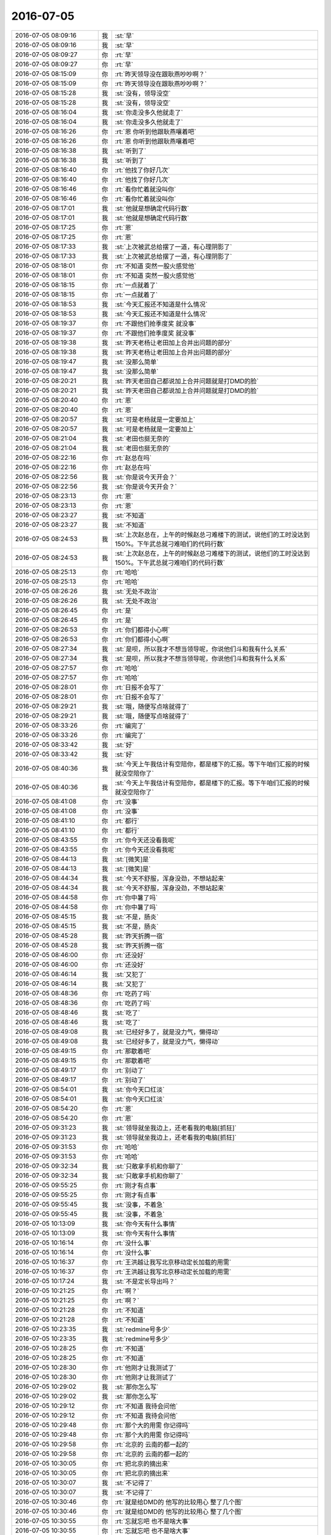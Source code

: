 2016-07-05
-------------

.. list-table::
   :widths: 25, 1, 60

   * - 2016-07-05 08:09:16
     - 我
     - :st:`早`
   * - 2016-07-05 08:09:16
     - 我
     - :st:`早`
   * - 2016-07-05 08:09:27
     - 你
     - :rt:`早`
   * - 2016-07-05 08:09:27
     - 你
     - :rt:`早`
   * - 2016-07-05 08:15:09
     - 你
     - :rt:`昨天领导没在跟耿燕吵吵啊？`
   * - 2016-07-05 08:15:09
     - 你
     - :rt:`昨天领导没在跟耿燕吵吵啊？`
   * - 2016-07-05 08:15:28
     - 我
     - :st:`没有，领导没空`
   * - 2016-07-05 08:15:28
     - 我
     - :st:`没有，领导没空`
   * - 2016-07-05 08:16:04
     - 我
     - :st:`你走没多久他就走了`
   * - 2016-07-05 08:16:04
     - 我
     - :st:`你走没多久他就走了`
   * - 2016-07-05 08:16:26
     - 你
     - :rt:`恩 你听到他跟耿燕嚷着吧`
   * - 2016-07-05 08:16:26
     - 你
     - :rt:`恩 你听到他跟耿燕嚷着吧`
   * - 2016-07-05 08:16:38
     - 我
     - :st:`听到了`
   * - 2016-07-05 08:16:38
     - 我
     - :st:`听到了`
   * - 2016-07-05 08:16:40
     - 你
     - :rt:`他找了你好几次`
   * - 2016-07-05 08:16:40
     - 你
     - :rt:`他找了你好几次`
   * - 2016-07-05 08:16:46
     - 你
     - :rt:`看你忙着就没叫你`
   * - 2016-07-05 08:16:46
     - 你
     - :rt:`看你忙着就没叫你`
   * - 2016-07-05 08:17:01
     - 我
     - :st:`他就是想确定代码行数`
   * - 2016-07-05 08:17:01
     - 我
     - :st:`他就是想确定代码行数`
   * - 2016-07-05 08:17:25
     - 你
     - :rt:`恩`
   * - 2016-07-05 08:17:25
     - 你
     - :rt:`恩`
   * - 2016-07-05 08:17:33
     - 我
     - :st:`上次被武总给摆了一道，有心理阴影了`
   * - 2016-07-05 08:17:33
     - 我
     - :st:`上次被武总给摆了一道，有心理阴影了`
   * - 2016-07-05 08:18:01
     - 你
     - :rt:`不知道 突然一股火感觉他`
   * - 2016-07-05 08:18:01
     - 你
     - :rt:`不知道 突然一股火感觉他`
   * - 2016-07-05 08:18:15
     - 你
     - :rt:`一点就着了`
   * - 2016-07-05 08:18:15
     - 你
     - :rt:`一点就着了`
   * - 2016-07-05 08:18:53
     - 我
     - :st:`今天汇报还不知道是什么情况`
   * - 2016-07-05 08:18:53
     - 我
     - :st:`今天汇报还不知道是什么情况`
   * - 2016-07-05 08:19:37
     - 你
     - :rt:`不跟他们抢季度奖 就没事`
   * - 2016-07-05 08:19:37
     - 你
     - :rt:`不跟他们抢季度奖 就没事`
   * - 2016-07-05 08:19:38
     - 我
     - :st:`昨天老杨让老田加上合并出问题的部分`
   * - 2016-07-05 08:19:38
     - 我
     - :st:`昨天老杨让老田加上合并出问题的部分`
   * - 2016-07-05 08:19:47
     - 我
     - :st:`没那么简单`
   * - 2016-07-05 08:19:47
     - 我
     - :st:`没那么简单`
   * - 2016-07-05 08:20:21
     - 我
     - :st:`昨天老田自己都说加上合并问题就是打DMD的脸`
   * - 2016-07-05 08:20:21
     - 我
     - :st:`昨天老田自己都说加上合并问题就是打DMD的脸`
   * - 2016-07-05 08:20:40
     - 你
     - :rt:`恩`
   * - 2016-07-05 08:20:40
     - 你
     - :rt:`恩`
   * - 2016-07-05 08:20:57
     - 我
     - :st:`可是老杨就是一定要加上`
   * - 2016-07-05 08:20:57
     - 我
     - :st:`可是老杨就是一定要加上`
   * - 2016-07-05 08:21:04
     - 我
     - :st:`老田也挺无奈的`
   * - 2016-07-05 08:21:04
     - 我
     - :st:`老田也挺无奈的`
   * - 2016-07-05 08:22:16
     - 你
     - :rt:`赵总在吗`
   * - 2016-07-05 08:22:16
     - 你
     - :rt:`赵总在吗`
   * - 2016-07-05 08:22:56
     - 我
     - :st:`你是说今天开会？`
   * - 2016-07-05 08:22:56
     - 我
     - :st:`你是说今天开会？`
   * - 2016-07-05 08:23:13
     - 你
     - :rt:`恩`
   * - 2016-07-05 08:23:13
     - 你
     - :rt:`恩`
   * - 2016-07-05 08:23:27
     - 我
     - :st:`不知道`
   * - 2016-07-05 08:23:27
     - 我
     - :st:`不知道`
   * - 2016-07-05 08:24:53
     - 我
     - :st:`上次赵总在，上午的时候赵总刁难楼下的测试，说他们的工时没达到150%。下午武总就刁难咱们的代码行数`
   * - 2016-07-05 08:24:53
     - 我
     - :st:`上次赵总在，上午的时候赵总刁难楼下的测试，说他们的工时没达到150%。下午武总就刁难咱们的代码行数`
   * - 2016-07-05 08:25:13
     - 你
     - :rt:`哈哈`
   * - 2016-07-05 08:25:13
     - 你
     - :rt:`哈哈`
   * - 2016-07-05 08:26:26
     - 我
     - :st:`无处不政治`
   * - 2016-07-05 08:26:26
     - 我
     - :st:`无处不政治`
   * - 2016-07-05 08:26:45
     - 你
     - :rt:`是`
   * - 2016-07-05 08:26:45
     - 你
     - :rt:`是`
   * - 2016-07-05 08:26:53
     - 你
     - :rt:`你们都得小心啊`
   * - 2016-07-05 08:26:53
     - 你
     - :rt:`你们都得小心啊`
   * - 2016-07-05 08:27:34
     - 我
     - :st:`是呗，所以我才不想当领导呢，你说他们斗和我有什么关系`
   * - 2016-07-05 08:27:34
     - 我
     - :st:`是呗，所以我才不想当领导呢，你说他们斗和我有什么关系`
   * - 2016-07-05 08:27:57
     - 你
     - :rt:`哈哈`
   * - 2016-07-05 08:27:57
     - 你
     - :rt:`哈哈`
   * - 2016-07-05 08:28:01
     - 你
     - :rt:`日报不会写了`
   * - 2016-07-05 08:28:01
     - 你
     - :rt:`日报不会写了`
   * - 2016-07-05 08:29:21
     - 我
     - :st:`哦，随便写点啥就得了`
   * - 2016-07-05 08:29:21
     - 我
     - :st:`哦，随便写点啥就得了`
   * - 2016-07-05 08:33:26
     - 你
     - :rt:`编完了`
   * - 2016-07-05 08:33:26
     - 你
     - :rt:`编完了`
   * - 2016-07-05 08:33:42
     - 我
     - :st:`好`
   * - 2016-07-05 08:33:42
     - 我
     - :st:`好`
   * - 2016-07-05 08:40:36
     - 我
     - :st:`今天上午我估计有空陪你，都是楼下的汇报。等下午咱们汇报的时候就没空陪你了`
   * - 2016-07-05 08:40:36
     - 我
     - :st:`今天上午我估计有空陪你，都是楼下的汇报。等下午咱们汇报的时候就没空陪你了`
   * - 2016-07-05 08:41:08
     - 你
     - :rt:`没事`
   * - 2016-07-05 08:41:08
     - 你
     - :rt:`没事`
   * - 2016-07-05 08:41:10
     - 你
     - :rt:`都行`
   * - 2016-07-05 08:41:10
     - 你
     - :rt:`都行`
   * - 2016-07-05 08:43:55
     - 你
     - :rt:`你今天还没看我呢`
   * - 2016-07-05 08:43:55
     - 你
     - :rt:`你今天还没看我呢`
   * - 2016-07-05 08:44:13
     - 我
     - :st:`[微笑]是`
   * - 2016-07-05 08:44:13
     - 我
     - :st:`[微笑]是`
   * - 2016-07-05 08:44:34
     - 我
     - :st:`今天不舒服，浑身没劲，不想站起来`
   * - 2016-07-05 08:44:34
     - 我
     - :st:`今天不舒服，浑身没劲，不想站起来`
   * - 2016-07-05 08:44:58
     - 你
     - :rt:`你中暑了吗`
   * - 2016-07-05 08:44:58
     - 你
     - :rt:`你中暑了吗`
   * - 2016-07-05 08:45:15
     - 我
     - :st:`不是，肠炎`
   * - 2016-07-05 08:45:15
     - 我
     - :st:`不是，肠炎`
   * - 2016-07-05 08:45:28
     - 我
     - :st:`昨天折腾一宿`
   * - 2016-07-05 08:45:28
     - 我
     - :st:`昨天折腾一宿`
   * - 2016-07-05 08:46:00
     - 你
     - :rt:`还没好`
   * - 2016-07-05 08:46:00
     - 你
     - :rt:`还没好`
   * - 2016-07-05 08:46:14
     - 我
     - :st:`又犯了`
   * - 2016-07-05 08:46:14
     - 我
     - :st:`又犯了`
   * - 2016-07-05 08:48:36
     - 你
     - :rt:`吃药了吗`
   * - 2016-07-05 08:48:36
     - 你
     - :rt:`吃药了吗`
   * - 2016-07-05 08:48:46
     - 我
     - :st:`吃了`
   * - 2016-07-05 08:48:46
     - 我
     - :st:`吃了`
   * - 2016-07-05 08:49:08
     - 我
     - :st:`已经好多了，就是没力气，懒得动`
   * - 2016-07-05 08:49:08
     - 我
     - :st:`已经好多了，就是没力气，懒得动`
   * - 2016-07-05 08:49:15
     - 你
     - :rt:`那歇着吧`
   * - 2016-07-05 08:49:15
     - 你
     - :rt:`那歇着吧`
   * - 2016-07-05 08:49:17
     - 你
     - :rt:`别动了`
   * - 2016-07-05 08:49:17
     - 你
     - :rt:`别动了`
   * - 2016-07-05 08:54:01
     - 我
     - :st:`你今天口红淡`
   * - 2016-07-05 08:54:01
     - 我
     - :st:`你今天口红淡`
   * - 2016-07-05 08:54:20
     - 你
     - :rt:`恩`
   * - 2016-07-05 08:54:20
     - 你
     - :rt:`恩`
   * - 2016-07-05 09:31:23
     - 我
     - :st:`领导就坐我边上，还老看我的电脑[抓狂]`
   * - 2016-07-05 09:31:23
     - 我
     - :st:`领导就坐我边上，还老看我的电脑[抓狂]`
   * - 2016-07-05 09:31:53
     - 你
     - :rt:`哈哈`
   * - 2016-07-05 09:31:53
     - 你
     - :rt:`哈哈`
   * - 2016-07-05 09:32:34
     - 我
     - :st:`只敢拿手机和你聊了`
   * - 2016-07-05 09:32:34
     - 我
     - :st:`只敢拿手机和你聊了`
   * - 2016-07-05 09:55:25
     - 你
     - :rt:`刚才有点事`
   * - 2016-07-05 09:55:25
     - 你
     - :rt:`刚才有点事`
   * - 2016-07-05 09:55:45
     - 我
     - :st:`没事，不着急`
   * - 2016-07-05 09:55:45
     - 我
     - :st:`没事，不着急`
   * - 2016-07-05 10:13:09
     - 我
     - :st:`你今天有什么事情`
   * - 2016-07-05 10:13:09
     - 我
     - :st:`你今天有什么事情`
   * - 2016-07-05 10:16:14
     - 你
     - :rt:`没什么事`
   * - 2016-07-05 10:16:14
     - 你
     - :rt:`没什么事`
   * - 2016-07-05 10:16:37
     - 你
     - :rt:`王洪越让我写北京移动定长加载的用需`
   * - 2016-07-05 10:16:37
     - 你
     - :rt:`王洪越让我写北京移动定长加载的用需`
   * - 2016-07-05 10:17:24
     - 我
     - :st:`不是定长导出吗？`
   * - 2016-07-05 10:21:25
     - 你
     - :rt:`啊？`
   * - 2016-07-05 10:21:25
     - 你
     - :rt:`啊？`
   * - 2016-07-05 10:21:28
     - 你
     - :rt:`不知道`
   * - 2016-07-05 10:21:28
     - 你
     - :rt:`不知道`
   * - 2016-07-05 10:23:35
     - 我
     - :st:`redmine号多少`
   * - 2016-07-05 10:23:35
     - 我
     - :st:`redmine号多少`
   * - 2016-07-05 10:28:25
     - 你
     - :rt:`不知道`
   * - 2016-07-05 10:28:25
     - 你
     - :rt:`不知道`
   * - 2016-07-05 10:28:30
     - 你
     - :rt:`他刚才让我测试了`
   * - 2016-07-05 10:28:30
     - 你
     - :rt:`他刚才让我测试了`
   * - 2016-07-05 10:29:02
     - 我
     - :st:`那你怎么写`
   * - 2016-07-05 10:29:02
     - 我
     - :st:`那你怎么写`
   * - 2016-07-05 10:29:12
     - 你
     - :rt:`不知道  我待会问他`
   * - 2016-07-05 10:29:12
     - 你
     - :rt:`不知道  我待会问他`
   * - 2016-07-05 10:29:48
     - 你
     - :rt:`那个大的用需 你记得吗`
   * - 2016-07-05 10:29:48
     - 你
     - :rt:`那个大的用需 你记得吗`
   * - 2016-07-05 10:29:58
     - 你
     - :rt:`北京的 云南的都一起的`
   * - 2016-07-05 10:29:58
     - 你
     - :rt:`北京的 云南的都一起的`
   * - 2016-07-05 10:30:05
     - 你
     - :rt:`把北京的摘出来`
   * - 2016-07-05 10:30:05
     - 你
     - :rt:`把北京的摘出来`
   * - 2016-07-05 10:30:07
     - 我
     - :st:`不记得了`
   * - 2016-07-05 10:30:07
     - 我
     - :st:`不记得了`
   * - 2016-07-05 10:30:46
     - 你
     - :rt:`就是给DMD的 他写的比较用心 整了几个图`
   * - 2016-07-05 10:30:46
     - 你
     - :rt:`就是给DMD的 他写的比较用心 整了几个图`
   * - 2016-07-05 10:30:55
     - 你
     - :rt:`忘就忘吧 也不是啥大事`
   * - 2016-07-05 10:30:55
     - 你
     - :rt:`忘就忘吧 也不是啥大事`
   * - 2016-07-05 10:31:31
     - 我
     - :st:`当初让DMD做的那个？`
   * - 2016-07-05 10:31:31
     - 我
     - :st:`当初让DMD做的那个？`
   * - 2016-07-05 10:31:52
     - 你
     - :rt:`是`
   * - 2016-07-05 10:31:52
     - 你
     - :rt:`是`
   * - 2016-07-05 10:32:07
     - 你
     - .. image:: /images/111629.jpg
          :width: 100px
   * - 2016-07-05 10:32:14
     - 你
     - :rt:`这是其中的一个图`
   * - 2016-07-05 10:32:14
     - 你
     - :rt:`这是其中的一个图`
   * - 2016-07-05 10:32:29
     - 你
     - :rt:`亲 咱们那个606 5G都是谁在用？`
   * - 2016-07-05 10:32:29
     - 你
     - :rt:`亲 咱们那个606 5G都是谁在用？`
   * - 2016-07-05 10:32:38
     - 我
     - :st:`没有几个人`
   * - 2016-07-05 10:32:38
     - 我
     - :st:`没有几个人`
   * - 2016-07-05 10:32:43
     - 我
     - :st:`怎么了`
   * - 2016-07-05 10:32:43
     - 我
     - :st:`怎么了`
   * - 2016-07-05 10:33:18
     - 你
     - :rt:`没事`
   * - 2016-07-05 10:33:18
     - 你
     - :rt:`没事`
   * - 2016-07-05 10:33:35
     - 你
     - :rt:`那天王志说他电脑上不去网 问我上不上得去`
   * - 2016-07-05 10:33:35
     - 你
     - :rt:`那天王志说他电脑上不去网 问我上不上得去`
   * - 2016-07-05 10:33:38
     - 你
     - :rt:`我说能`
   * - 2016-07-05 10:33:38
     - 你
     - :rt:`我说能`
   * - 2016-07-05 10:33:51
     - 我
     - :st:`哦`
   * - 2016-07-05 10:33:51
     - 我
     - :st:`哦`
   * - 2016-07-05 10:34:00
     - 你
     - :rt:`我还说是苹果本的事  后来想想可能是跟他用的网不同`
   * - 2016-07-05 10:34:00
     - 你
     - :rt:`我还说是苹果本的事  后来想想可能是跟他用的网不同`
   * - 2016-07-05 10:34:10
     - 你
     - :rt:`幸好当时没傻了吧唧的说漏嘴`
   * - 2016-07-05 10:34:10
     - 你
     - :rt:`幸好当时没傻了吧唧的说漏嘴`
   * - 2016-07-05 10:34:27
     - 我
     - :st:`嗯`
   * - 2016-07-05 10:34:27
     - 我
     - :st:`嗯`
   * - 2016-07-05 10:44:26
     - 你
     - :rt:`你们什么时候吃饭啊`
   * - 2016-07-05 10:44:26
     - 你
     - :rt:`你们什么时候吃饭啊`
   * - 2016-07-05 10:44:35
     - 你
     - :rt:`领导能看见我跟你聊天吗`
   * - 2016-07-05 10:44:35
     - 你
     - :rt:`领导能看见我跟你聊天吗`
   * - 2016-07-05 10:45:04
     - 我
     - :st:`他应该看不见，我用手机`
   * - 2016-07-05 10:45:04
     - 我
     - :st:`他应该看不见，我用手机`
   * - 2016-07-05 10:45:18
     - 你
     - :rt:`恩 那你老是发信息也不好吧`
   * - 2016-07-05 10:45:18
     - 你
     - :rt:`恩 那你老是发信息也不好吧`
   * - 2016-07-05 10:45:19
     - 你
     - :rt:`会吗`
   * - 2016-07-05 10:45:19
     - 你
     - :rt:`会吗`
   * - 2016-07-05 10:45:33
     - 我
     - :st:`没事`
   * - 2016-07-05 10:45:33
     - 我
     - :st:`没事`
   * - 2016-07-05 10:45:55
     - 你
     - :rt:`恩`
   * - 2016-07-05 10:45:55
     - 你
     - :rt:`恩`
   * - 2016-07-05 10:54:25
     - 你
     - :rt:`干嘛呢`
   * - 2016-07-05 10:54:25
     - 你
     - :rt:`干嘛呢`
   * - 2016-07-05 10:54:31
     - 你
     - :rt:`谁在汇报啊`
   * - 2016-07-05 10:54:31
     - 你
     - :rt:`谁在汇报啊`
   * - 2016-07-05 10:54:42
     - 我
     - :st:`单机组`
   * - 2016-07-05 10:54:42
     - 我
     - :st:`单机组`
   * - 2016-07-05 10:54:52
     - 我
     - :st:`我等你呢`
   * - 2016-07-05 10:54:52
     - 我
     - :st:`我等你呢`
   * - 2016-07-05 10:55:02
     - 你
     - :rt:`我没事了`
   * - 2016-07-05 10:55:02
     - 你
     - :rt:`我没事了`
   * - 2016-07-05 10:55:05
     - 你
     - :rt:`写的差不多了`
   * - 2016-07-05 10:55:05
     - 你
     - :rt:`写的差不多了`
   * - 2016-07-05 10:55:15
     - 我
     - :st:`好`
   * - 2016-07-05 10:55:15
     - 我
     - :st:`好`
   * - 2016-07-05 10:55:18
     - 你
     - :rt:`我考你个知识`
   * - 2016-07-05 10:55:18
     - 你
     - :rt:`我考你个知识`
   * - 2016-07-05 10:55:33
     - 你
     - :rt:`utf8存储汉字需要多少个字节？`
   * - 2016-07-05 10:55:33
     - 你
     - :rt:`utf8存储汉字需要多少个字节？`
   * - 2016-07-05 10:55:48
     - 我
     - :st:`3-4个`
   * - 2016-07-05 10:55:48
     - 我
     - :st:`3-4个`
   * - 2016-07-05 10:56:27
     - 你
     - :rt:`是变长的吗`
   * - 2016-07-05 10:56:27
     - 你
     - :rt:`是变长的吗`
   * - 2016-07-05 10:56:54
     - 我
     - :st:`是`
   * - 2016-07-05 10:56:54
     - 我
     - :st:`是`
   * - 2016-07-05 10:57:48
     - 你
     - :rt:`我以为是3呢`
   * - 2016-07-05 10:57:48
     - 你
     - :rt:`我以为是3呢`
   * - 2016-07-05 10:57:51
     - 你
     - :rt:`GBK呢`
   * - 2016-07-05 10:57:51
     - 你
     - :rt:`GBK呢`
   * - 2016-07-05 10:58:38
     - 我
     - :st:`定长，2字节`
   * - 2016-07-05 10:58:38
     - 我
     - :st:`定长，2字节`
   * - 2016-07-05 10:58:56
     - 你
     - :rt:`哈哈`
   * - 2016-07-05 10:58:56
     - 你
     - :rt:`哈哈`
   * - 2016-07-05 10:58:59
     - 你
     - :rt:`你怎么记住的`
   * - 2016-07-05 10:58:59
     - 你
     - :rt:`你怎么记住的`
   * - 2016-07-05 10:59:16
     - 你
     - :rt:`别高兴的太早`
   * - 2016-07-05 10:59:16
     - 你
     - :rt:`别高兴的太早`
   * - 2016-07-05 10:59:23
     - 你
     - :rt:`还有考核哦`
   * - 2016-07-05 10:59:23
     - 你
     - :rt:`还有考核哦`
   * - 2016-07-05 10:59:25
     - 我
     - :st:`知道编码规律就记住了`
   * - 2016-07-05 10:59:25
     - 我
     - :st:`知道编码规律就记住了`
   * - 2016-07-05 11:00:21
     - 你
     - :rt:`8avarchar类型列最大长度是多少`
   * - 2016-07-05 11:00:21
     - 你
     - :rt:`8avarchar类型列最大长度是多少`
   * - 2016-07-05 11:00:41
     - 我
     - :st:`32K吧`
   * - 2016-07-05 11:00:41
     - 我
     - :st:`32K吧`
   * - 2016-07-05 11:01:46
     - 你
     - :rt:`那8a表中某列指定varchar(4),编码是utf8,做多能insert多少个汉字？`
   * - 2016-07-05 11:01:46
     - 你
     - :rt:`那8a表中某列指定varchar(4),编码是utf8,做多能insert多少个汉字？`
   * - 2016-07-05 11:02:09
     - 我
     - :st:`不知道`
   * - 2016-07-05 11:02:09
     - 我
     - :st:`不知道`
   * - 2016-07-05 11:02:18
     - 你
     - :rt:`为啥啊？`
   * - 2016-07-05 11:02:18
     - 你
     - :rt:`为啥啊？`
   * - 2016-07-05 11:02:37
     - 我
     - :st:`懒得算`
   * - 2016-07-05 11:02:37
     - 我
     - :st:`懒得算`
   * - 2016-07-05 11:03:35
     - 你
     - :rt:`真讨厌`
   * - 2016-07-05 11:03:35
     - 你
     - :rt:`真讨厌`
   * - 2016-07-05 11:03:39
     - 你
     - :rt:`是4`
   * - 2016-07-05 11:03:39
     - 你
     - :rt:`是4`
   * - 2016-07-05 11:03:42
     - 你
     - :rt:`不用算`
   * - 2016-07-05 11:03:42
     - 你
     - :rt:`不用算`
   * - 2016-07-05 11:03:52
     - 你
     - :rt:`因为8a存储的是字符`
   * - 2016-07-05 11:03:52
     - 你
     - :rt:`因为8a存储的是字符`
   * - 2016-07-05 11:04:09
     - 你
     - :rt:`我是不是把你绕晕了`
   * - 2016-07-05 11:04:12
     - 我
     - :st:`😄`
   * - 2016-07-05 11:04:12
     - 我
     - :st:`😄`
   * - 2016-07-05 11:13:47
     - 你
     - :rt:`今天领导能打球吗你估计`
   * - 2016-07-05 11:13:47
     - 你
     - :rt:`今天领导能打球吗你估计`
   * - 2016-07-05 11:13:51
     - 你
     - :rt:`我看了下打球的人`
   * - 2016-07-05 11:13:51
     - 你
     - :rt:`我看了下打球的人`
   * - 2016-07-05 11:15:02
     - 我
     - :st:`估计够呛，他今天说开完会还得回公司`
   * - 2016-07-05 11:15:02
     - 我
     - :st:`估计够呛，他今天说开完会还得回公司`
   * - 2016-07-05 11:15:13
     - 你
     - :rt:`恩`
   * - 2016-07-05 11:15:13
     - 你
     - :rt:`恩`
   * - 2016-07-05 11:15:14
     - 你
     - :rt:`好`
   * - 2016-07-05 11:15:14
     - 你
     - :rt:`好`
   * - 2016-07-05 11:19:02
     - 我
     - :st:`今天打球人多吗`
   * - 2016-07-05 11:19:02
     - 我
     - :st:`今天打球人多吗`
   * - 2016-07-05 11:19:18
     - 你
     - :rt:`现在7个`
   * - 2016-07-05 11:19:18
     - 你
     - :rt:`现在7个`
   * - 2016-07-05 11:20:21
     - 我
     - :st:`还不少`
   * - 2016-07-05 11:20:21
     - 我
     - :st:`还不少`
   * - 2016-07-05 11:22:41
     - 你
     - :rt:`打球的7人：华仔、耿燕、李辉、国华、蓓蓓、明静、彪仔。地点：工打羽毛球馆。时间：场地一：6：00-8：00，场地二：6：00-7：00。`
   * - 2016-07-05 11:22:41
     - 你
     - :rt:`打球的7人：华仔、耿燕、李辉、国华、蓓蓓、明静、彪仔。地点：工打羽毛球馆。时间：场地一：6：00-8：00，场地二：6：00-7：00。`
   * - 2016-07-05 11:22:52
     - 我
     - :st:`好`
   * - 2016-07-05 11:22:52
     - 我
     - :st:`好`
   * - 2016-07-05 11:22:53
     - 你
     - :rt:`领导现在忙吗`
   * - 2016-07-05 11:22:53
     - 你
     - :rt:`领导现在忙吗`
   * - 2016-07-05 11:22:58
     - 你
     - :rt:`我把打球的人发给他`
   * - 2016-07-05 11:22:58
     - 你
     - :rt:`我把打球的人发给他`
   * - 2016-07-05 11:23:07
     - 我
     - :st:`你发吧`
   * - 2016-07-05 11:23:07
     - 我
     - :st:`你发吧`
   * - 2016-07-05 11:24:44
     - 你
     - :rt:`他说他争取去`
   * - 2016-07-05 11:24:44
     - 你
     - :rt:`他说他争取去`
   * - 2016-07-05 11:26:13
     - 我
     - :st:`好`
   * - 2016-07-05 11:26:13
     - 我
     - :st:`好`
   * - 2016-07-05 11:35:34
     - 你
     - :rt:`领导不去了`
   * - 2016-07-05 11:35:34
     - 你
     - :rt:`领导不去了`
   * - 2016-07-05 11:35:45
     - 你
     - :rt:`我吃饭来了`
   * - 2016-07-05 11:35:45
     - 你
     - :rt:`我吃饭来了`
   * - 2016-07-05 11:36:00
     - 我
     - :st:`好的，我们得12点`
   * - 2016-07-05 11:36:00
     - 我
     - :st:`好的，我们得12点`
   * - 2016-07-05 11:36:05
     - 你
     - :rt:`恩`
   * - 2016-07-05 11:36:05
     - 你
     - :rt:`恩`
   * - 2016-07-05 11:36:08
     - 我
     - :st:`我都饿了`
   * - 2016-07-05 11:36:08
     - 我
     - :st:`我都饿了`
   * - 2016-07-05 11:36:41
     - 你
     - :rt:`哈哈`
   * - 2016-07-05 11:36:41
     - 你
     - :rt:`哈哈`
   * - 2016-07-05 11:44:21
     - 你
     - :rt:`阿娇带的火腿炒鸡蛋`
   * - 2016-07-05 11:44:21
     - 你
     - :rt:`阿娇带的火腿炒鸡蛋`
   * - 2016-07-05 11:44:25
     - 你
     - :rt:`哈哈`
   * - 2016-07-05 11:44:25
     - 你
     - :rt:`哈哈`
   * - 2016-07-05 11:44:29
     - 你
     - :rt:`真能吃`
   * - 2016-07-05 11:44:29
     - 你
     - :rt:`真能吃`
   * - 2016-07-05 11:44:42
     - 我
     - :st:`可以想象`
   * - 2016-07-05 11:44:42
     - 我
     - :st:`可以想象`
   * - 2016-07-05 11:57:15
     - 你
     - :rt:`领导跟我说的他争取去，后来喝了一段时间说没带衣服，我就说太麻烦别去了，他说他看情况，可是刚才阿娇跟我说他昨天跟阿娇说不打了`
   * - 2016-07-05 11:57:15
     - 你
     - :rt:`领导跟我说的他争取去，后来喝了一段时间说没带衣服，我就说太麻烦别去了，他说他看情况，可是刚才阿娇跟我说他昨天跟阿娇说不打了`
   * - 2016-07-05 11:57:28
     - 你
     - :rt:`大家都在互相骗`
   * - 2016-07-05 11:57:28
     - 你
     - :rt:`大家都在互相骗`
   * - 2016-07-05 11:57:35
     - 你
     - :rt:`真没意思`
   * - 2016-07-05 11:57:35
     - 你
     - :rt:`真没意思`
   * - 2016-07-05 11:57:47
     - 你
     - :rt:`隔了一段时间`
   * - 2016-07-05 11:57:47
     - 你
     - :rt:`隔了一段时间`
   * - 2016-07-05 12:01:01
     - 我
     - :st:`啊`
   * - 2016-07-05 12:01:01
     - 我
     - :st:`啊`
   * - 2016-07-05 12:02:01
     - 我
     - :st:`你怎么认为是互相骗`
   * - 2016-07-05 12:02:01
     - 我
     - :st:`你怎么认为是互相骗`
   * - 2016-07-05 12:12:41
     - 你
     - :rt:`不是吗？`
   * - 2016-07-05 12:12:41
     - 你
     - :rt:`不是吗？`
   * - 2016-07-05 12:12:52
     - 你
     - :rt:`他可以说今天不去了啊`
   * - 2016-07-05 12:12:52
     - 你
     - :rt:`他可以说今天不去了啊`
   * - 2016-07-05 12:13:20
     - 我
     - :st:`哦`
   * - 2016-07-05 12:13:20
     - 我
     - :st:`哦`
   * - 2016-07-05 12:13:34
     - 你
     - :rt:`吃饭了吗`
   * - 2016-07-05 12:13:34
     - 你
     - :rt:`吃饭了吗`
   * - 2016-07-05 12:13:39
     - 我
     - :st:`吃呢`
   * - 2016-07-05 12:13:39
     - 我
     - :st:`吃呢`
   * - 2016-07-05 12:13:48
     - 我
     - :st:`可饿死我了`
   * - 2016-07-05 12:13:48
     - 我
     - :st:`可饿死我了`
   * - 2016-07-05 12:13:53
     - 你
     - :rt:`多吃点`
   * - 2016-07-05 12:13:53
     - 你
     - :rt:`多吃点`
   * - 2016-07-05 12:14:31
     - 我
     - :st:`嗯，赵总和我们一桌`
   * - 2016-07-05 12:14:31
     - 我
     - :st:`嗯，赵总和我们一桌`
   * - 2016-07-05 12:14:50
     - 我
     - :st:`老杨去其他地方陪客户了`
   * - 2016-07-05 12:14:50
     - 我
     - :st:`老杨去其他地方陪客户了`
   * - 2016-07-05 12:14:51
     - 你
     - :rt:`他们说他们的，你吃你的`
   * - 2016-07-05 12:14:51
     - 你
     - :rt:`他们说他们的，你吃你的`
   * - 2016-07-05 12:14:59
     - 你
     - :rt:`还有客户啊`
   * - 2016-07-05 12:14:59
     - 你
     - :rt:`还有客户啊`
   * - 2016-07-05 12:15:02
     - 我
     - :st:`和武总一起`
   * - 2016-07-05 12:15:02
     - 我
     - :st:`和武总一起`
   * - 2016-07-05 12:15:07
     - 我
     - :st:`是`
   * - 2016-07-05 12:15:07
     - 我
     - :st:`是`
   * - 2016-07-05 12:15:20
     - 你
     - :rt:`恩，喝酒吗`
   * - 2016-07-05 12:15:20
     - 你
     - :rt:`恩，喝酒吗`
   * - 2016-07-05 12:15:26
     - 我
     - :st:`武总让赵总去，赵总让老杨去`
   * - 2016-07-05 12:15:26
     - 我
     - :st:`武总让赵总去，赵总让老杨去`
   * - 2016-07-05 12:15:32
     - 我
     - :st:`不知道`
   * - 2016-07-05 12:15:32
     - 我
     - :st:`不知道`
   * - 2016-07-05 12:15:42
     - 你
     - :rt:`随便吧，你赶紧吃`
   * - 2016-07-05 12:15:42
     - 你
     - :rt:`随便吧，你赶紧吃`
   * - 2016-07-05 12:15:44
     - 我
     - :st:`应该不喝，老杨开车了`
   * - 2016-07-05 12:15:44
     - 我
     - :st:`应该不喝，老杨开车了`
   * - 2016-07-05 12:15:45
     - 你
     - :rt:`别发了`
   * - 2016-07-05 12:15:45
     - 你
     - :rt:`别发了`
   * - 2016-07-05 12:15:50
     - 我
     - :st:`嗯`
   * - 2016-07-05 12:15:50
     - 我
     - :st:`嗯`
   * - 2016-07-05 13:20:27
     - 你
     - :rt:`睡醒了`
   * - 2016-07-05 13:20:27
     - 你
     - :rt:`睡醒了`
   * - 2016-07-05 13:21:04
     - 我
     - :st:`好的`
   * - 2016-07-05 13:21:04
     - 我
     - :st:`好的`
   * - 2016-07-05 13:21:14
     - 你
     - :rt:`开始了嘛你们`
   * - 2016-07-05 13:21:14
     - 你
     - :rt:`开始了嘛你们`
   * - 2016-07-05 13:21:39
     - 我
     - :st:`开始了，早上拖堂了`
   * - 2016-07-05 13:21:39
     - 我
     - :st:`开始了，早上拖堂了`
   * - 2016-07-05 13:21:57
     - 我
     - :st:`比计划慢了一个人`
   * - 2016-07-05 13:21:57
     - 我
     - :st:`比计划慢了一个人`
   * - 2016-07-05 13:24:10
     - 你
     - :rt:`恩`
   * - 2016-07-05 13:24:10
     - 你
     - :rt:`恩`
   * - 2016-07-05 13:34:35
     - 你
     - :rt:`你知道吗 今天早上王洪越舔着脸让我给他测试定长加载和定长导出`
   * - 2016-07-05 13:34:35
     - 你
     - :rt:`你知道吗 今天早上王洪越舔着脸让我给他测试定长加载和定长导出`
   * - 2016-07-05 13:35:26
     - 我
     - :st:`不给他好脸色`
   * - 2016-07-05 13:35:26
     - 我
     - :st:`不给他好脸色`
   * - 2016-07-05 13:35:38
     - 你
     - :rt:`我不知道有定长导出 然后找得他跟我找得手册 然后他的文档中写的现在8a不支持定长导出 我问他是不是写错了 他说就是不支持`
   * - 2016-07-05 13:35:38
     - 你
     - :rt:`我不知道有定长导出 然后找得他跟我找得手册 然后他的文档中写的现在8a不支持定长导出 我问他是不是写错了 他说就是不支持`
   * - 2016-07-05 13:35:39
     - 我
     - :st:`应该让他好好求求`
   * - 2016-07-05 13:35:39
     - 我
     - :st:`应该让他好好求求`
   * - 2016-07-05 13:35:59
     - 你
     - :rt:`我说早上不是测了吗 他就说不支持就是不支持`
   * - 2016-07-05 13:35:59
     - 你
     - :rt:`我说早上不是测了吗 他就说不支持就是不支持`
   * - 2016-07-05 13:36:06
     - 你
     - :rt:`我说这人有病啊`
   * - 2016-07-05 13:36:06
     - 你
     - :rt:`我说这人有病啊`
   * - 2016-07-05 13:36:13
     - 你
     - :rt:`就不能解释一下吗`
   * - 2016-07-05 13:36:13
     - 你
     - :rt:`就不能解释一下吗`
   * - 2016-07-05 13:36:18
     - 你
     - :rt:`我就没搭理他`
   * - 2016-07-05 13:36:18
     - 你
     - :rt:`我就没搭理他`
   * - 2016-07-05 13:36:23
     - 我
     - :st:`嗯`
   * - 2016-07-05 13:36:23
     - 我
     - :st:`嗯`
   * - 2016-07-05 13:36:27
     - 你
     - :rt:`你说我是不是神经了`
   * - 2016-07-05 13:36:27
     - 你
     - :rt:`你说我是不是神经了`
   * - 2016-07-05 13:36:45
     - 我
     - :st:`不是呀，是他有毛病`
   * - 2016-07-05 13:36:45
     - 我
     - :st:`不是呀，是他有毛病`
   * - 2016-07-05 13:37:30
     - 你
     - :rt:`我也不知道 这人实在是太！！！！讨！！！！！厌！！！！！！！`
   * - 2016-07-05 13:37:30
     - 你
     - :rt:`我也不知道 这人实在是太！！！！讨！！！！！厌！！！！！！！`
   * - 2016-07-05 13:37:43
     - 我
     - :st:`是`
   * - 2016-07-05 13:37:43
     - 我
     - :st:`是`
   * - 2016-07-05 13:47:58
     - 我
     - :st:`你下午干什么`
   * - 2016-07-05 13:47:58
     - 我
     - :st:`你下午干什么`
   * - 2016-07-05 13:49:11
     - 你
     - :rt:`呆着看看书`
   * - 2016-07-05 13:49:11
     - 你
     - :rt:`呆着看看书`
   * - 2016-07-05 13:49:20
     - 你
     - :rt:`阿娇说想去华苑办下社保卡`
   * - 2016-07-05 13:49:20
     - 你
     - :rt:`阿娇说想去华苑办下社保卡`
   * - 2016-07-05 13:49:30
     - 你
     - :rt:`趁着你们都不在`
   * - 2016-07-05 13:49:30
     - 你
     - :rt:`趁着你们都不在`
   * - 2016-07-05 13:49:34
     - 我
     - :st:`你一起去吗`
   * - 2016-07-05 13:49:34
     - 我
     - :st:`你一起去吗`
   * - 2016-07-05 13:49:54
     - 你
     - :rt:`对啊`
   * - 2016-07-05 13:49:54
     - 你
     - :rt:`对啊`
   * - 2016-07-05 13:50:05
     - 我
     - :st:`说得好像我们都不让去呢`
   * - 2016-07-05 13:50:05
     - 我
     - :st:`说得好像我们都不让去呢`
   * - 2016-07-05 13:50:11
     - 你
     - :rt:`可能去 可是我又懒得动`
   * - 2016-07-05 13:50:11
     - 你
     - :rt:`可能去 可是我又懒得动`
   * - 2016-07-05 13:50:16
     - 你
     - :rt:`嘻嘻`
   * - 2016-07-05 13:50:16
     - 你
     - :rt:`嘻嘻`
   * - 2016-07-05 13:50:17
     - 我
     - :st:`哦`
   * - 2016-07-05 13:50:17
     - 我
     - :st:`哦`
   * - 2016-07-05 13:50:25
     - 你
     - :rt:`不耽误工作最重要`
   * - 2016-07-05 13:50:25
     - 你
     - :rt:`不耽误工作最重要`
   * - 2016-07-05 13:50:51
     - 我
     - :st:`最近没什么工作`
   * - 2016-07-05 13:50:51
     - 我
     - :st:`最近没什么工作`
   * - 2016-07-05 13:51:10
     - 你
     - :rt:`是`
   * - 2016-07-05 13:51:10
     - 你
     - :rt:`是`
   * - 2016-07-05 13:51:15
     - 你
     - :rt:`不忙`
   * - 2016-07-05 13:51:15
     - 你
     - :rt:`不忙`
   * - 2016-07-05 13:51:32
     - 你
     - :rt:`王洪越让我写的那个写完了`
   * - 2016-07-05 13:51:32
     - 你
     - :rt:`王洪越让我写的那个写完了`
   * - 2016-07-05 13:52:18
     - 我
     - :st:`你要想去你就去吧，我这也没事`
   * - 2016-07-05 13:52:18
     - 我
     - :st:`你要想去你就去吧，我这也没事`
   * - 2016-07-05 14:11:51
     - 你
     - :rt:`不去了`
   * - 2016-07-05 14:11:51
     - 你
     - :rt:`不去了`
   * - 2016-07-05 14:12:25
     - 我
     - :st:`好的`
   * - 2016-07-05 14:12:25
     - 我
     - :st:`好的`
   * - 2016-07-05 14:12:31
     - 我
     - :st:`纠结了多久`
   * - 2016-07-05 14:12:31
     - 我
     - :st:`纠结了多久`
   * - 2016-07-05 14:12:40
     - 你
     - :rt:`我没纠结`
   * - 2016-07-05 14:12:40
     - 你
     - :rt:`我没纠结`
   * - 2016-07-05 14:12:53
     - 我
     - :st:`😄`
   * - 2016-07-05 14:12:53
     - 我
     - :st:`😄`
   * - 2016-07-05 14:12:58
     - 你
     - :rt:`走的话就悄悄走得了 阿娇在我们屋跟杨丽英说了半天`
   * - 2016-07-05 14:12:58
     - 你
     - :rt:`走的话就悄悄走得了 阿娇在我们屋跟杨丽英说了半天`
   * - 2016-07-05 14:13:11
     - 你
     - :rt:`然后扭头跟我说 咱们去吧`
   * - 2016-07-05 14:13:11
     - 你
     - :rt:`然后扭头跟我说 咱们去吧`
   * - 2016-07-05 14:13:21
     - 你
     - :rt:`我跟他说不去 今天有事`
   * - 2016-07-05 14:13:21
     - 你
     - :rt:`我跟他说不去 今天有事`
   * - 2016-07-05 14:13:39
     - 我
     - :st:`阿娇太傻`
   * - 2016-07-05 14:13:39
     - 我
     - :st:`阿娇太傻`
   * - 2016-07-05 14:13:41
     - 你
     - :rt:`杨丽颖没事 主要严丹在呢`
   * - 2016-07-05 14:13:41
     - 你
     - :rt:`杨丽颖没事 主要严丹在呢`
   * - 2016-07-05 14:13:42
     - 你
     - :rt:`对啊`
   * - 2016-07-05 14:13:42
     - 你
     - :rt:`对啊`
   * - 2016-07-05 14:13:45
     - 你
     - :rt:`笨蛋`
   * - 2016-07-05 14:13:45
     - 你
     - :rt:`笨蛋`
   * - 2016-07-05 14:14:10
     - 你
     - :rt:`他这么明显 回头严丹在参我俩一本`
   * - 2016-07-05 14:14:10
     - 你
     - :rt:`他这么明显 回头严丹在参我俩一本`
   * - 2016-07-05 14:14:13
     - 你
     - :rt:`太不值得了`
   * - 2016-07-05 14:14:13
     - 你
     - :rt:`太不值得了`
   * - 2016-07-05 14:14:19
     - 我
     - :st:`是`
   * - 2016-07-05 14:14:19
     - 我
     - :st:`是`
   * - 2016-07-05 14:14:31
     - 你
     - :rt:`等下次吧`
   * - 2016-07-05 14:14:31
     - 你
     - :rt:`等下次吧`
   * - 2016-07-05 14:14:42
     - 你
     - :rt:`也不是啥大事 也不着急用`
   * - 2016-07-05 14:14:42
     - 你
     - :rt:`也不是啥大事 也不着急用`
   * - 2016-07-05 14:14:51
     - 我
     - :st:`嗯`
   * - 2016-07-05 14:14:51
     - 我
     - :st:`嗯`
   * - 2016-07-05 14:16:13
     - 我
     - :st:`大领导都走了`
   * - 2016-07-05 14:16:13
     - 我
     - :st:`大领导都走了`
   * - 2016-07-05 14:16:20
     - 你
     - :rt:`比如`
   * - 2016-07-05 14:16:20
     - 你
     - :rt:`比如`
   * - 2016-07-05 14:16:22
     - 我
     - :st:`快开成茶话会了`
   * - 2016-07-05 14:16:22
     - 我
     - :st:`快开成茶话会了`
   * - 2016-07-05 14:16:25
     - 你
     - :rt:`哈哈`
   * - 2016-07-05 14:16:25
     - 你
     - :rt:`哈哈`
   * - 2016-07-05 14:16:28
     - 你
     - :rt:`那不错啊`
   * - 2016-07-05 14:16:28
     - 你
     - :rt:`那不错啊`
   * - 2016-07-05 14:16:34
     - 你
     - :rt:`成茶话会才好呢`
   * - 2016-07-05 14:16:34
     - 你
     - :rt:`成茶话会才好呢`
   * - 2016-07-05 14:16:35
     - 我
     - :st:`武总 赵总都走了`
   * - 2016-07-05 14:16:35
     - 我
     - :st:`武总 赵总都走了`
   * - 2016-07-05 14:16:37
     - 你
     - :rt:`多轻松`
   * - 2016-07-05 14:16:37
     - 你
     - :rt:`多轻松`
   * - 2016-07-05 14:16:40
     - 你
     - :rt:`那还开啥啊`
   * - 2016-07-05 14:16:40
     - 你
     - :rt:`那还开啥啊`
   * - 2016-07-05 14:16:48
     - 我
     - :st:`时间控制不住了`
   * - 2016-07-05 14:16:48
     - 我
     - :st:`时间控制不住了`
   * - 2016-07-05 14:16:57
     - 你
     - :rt:`张工在吧`
   * - 2016-07-05 14:16:57
     - 你
     - :rt:`张工在吧`
   * - 2016-07-05 14:17:07
     - 你
     - :rt:`剩下的就是张工、杨总了呗`
   * - 2016-07-05 14:17:07
     - 你
     - :rt:`剩下的就是张工、杨总了呗`
   * - 2016-07-05 14:17:11
     - 我
     - :st:`是`
   * - 2016-07-05 14:17:11
     - 我
     - :st:`是`
   * - 2016-07-05 14:17:12
     - 你
     - :rt:`那倒是`
   * - 2016-07-05 14:17:12
     - 你
     - :rt:`那倒是`
   * - 2016-07-05 14:17:13
     - 你
     - :rt:`开吧`
   * - 2016-07-05 14:17:13
     - 你
     - :rt:`开吧`
   * - 2016-07-05 14:17:18
     - 你
     - :rt:`咱俩聊天`
   * - 2016-07-05 14:17:18
     - 你
     - :rt:`咱俩聊天`
   * - 2016-07-05 14:17:22
     - 我
     - :st:`对呀`
   * - 2016-07-05 14:17:22
     - 我
     - :st:`对呀`
   * - 2016-07-05 14:17:27
     - 你
     - :rt:`我对象他们今天晚上聚餐`
   * - 2016-07-05 14:17:27
     - 你
     - :rt:`我对象他们今天晚上聚餐`
   * - 2016-07-05 14:17:36
     - 我
     - :st:`你几点走？`
   * - 2016-07-05 14:17:36
     - 我
     - :st:`你几点走？`
   * - 2016-07-05 14:17:48
     - 我
     - :st:`还是自己打车回去？`
   * - 2016-07-05 14:17:48
     - 我
     - :st:`还是自己打车回去？`
   * - 2016-07-05 14:17:54
     - 你
     - :rt:`我等他吧`
   * - 2016-07-05 14:17:54
     - 你
     - :rt:`我等他吧`
   * - 2016-07-05 14:18:00
     - 你
     - :rt:`等我打完球 他们也差不多`
   * - 2016-07-05 14:18:00
     - 你
     - :rt:`等我打完球 他们也差不多`
   * - 2016-07-05 14:18:07
     - 你
     - :rt:`他正好接着我`
   * - 2016-07-05 14:18:07
     - 你
     - :rt:`他正好接着我`
   * - 2016-07-05 14:18:08
     - 我
     - :st:`好的`
   * - 2016-07-05 14:18:08
     - 我
     - :st:`好的`
   * - 2016-07-05 14:18:12
     - 你
     - :rt:`你还回单位吗`
   * - 2016-07-05 14:18:12
     - 你
     - :rt:`你还回单位吗`
   * - 2016-07-05 14:18:16
     - 我
     - :st:`回吧`
   * - 2016-07-05 14:18:16
     - 我
     - :st:`回吧`
   * - 2016-07-05 14:18:22
     - 我
     - :st:`原来不想的`
   * - 2016-07-05 14:18:22
     - 我
     - :st:`原来不想的`
   * - 2016-07-05 14:18:28
     - 我
     - :st:`老杨要回去`
   * - 2016-07-05 14:18:28
     - 我
     - :st:`老杨要回去`
   * - 2016-07-05 14:18:40
     - 你
     - :rt:`恩`
   * - 2016-07-05 14:18:40
     - 你
     - :rt:`恩`
   * - 2016-07-05 14:18:42
     - 你
     - :rt:`好`
   * - 2016-07-05 14:18:42
     - 你
     - :rt:`好`
   * - 2016-07-05 14:20:01
     - 你
     - :rt:`这种会 大领导都走了`
   * - 2016-07-05 14:20:01
     - 你
     - :rt:`这种会 大领导都走了`
   * - 2016-07-05 14:20:05
     - 你
     - :rt:`那怎么评啊`
   * - 2016-07-05 14:20:05
     - 你
     - :rt:`那怎么评啊`
   * - 2016-07-05 14:20:20
     - 我
     - :st:`正好今天好几拨客户`
   * - 2016-07-05 14:20:20
     - 我
     - :st:`正好今天好几拨客户`
   * - 2016-07-05 14:20:31
     - 我
     - :st:`领导都去陪客户了`
   * - 2016-07-05 14:20:31
     - 我
     - :st:`领导都去陪客户了`
   * - 2016-07-05 14:20:53
     - 你
     - :rt:`哦 陪客户这种事武总也去吗`
   * - 2016-07-05 14:20:53
     - 你
     - :rt:`哦 陪客户这种事武总也去吗`
   * - 2016-07-05 14:21:00
     - 我
     - :st:`是`
   * - 2016-07-05 14:21:00
     - 我
     - :st:`是`
   * - 2016-07-05 14:21:02
     - 你
     - :rt:`我以为应该是崔总是主力呢`
   * - 2016-07-05 14:21:02
     - 你
     - :rt:`我以为应该是崔总是主力呢`
   * - 2016-07-05 14:21:30
     - 我
     - :st:`技术对口的都是武总出面`
   * - 2016-07-05 14:21:30
     - 我
     - :st:`技术对口的都是武总出面`
   * - 2016-07-05 14:21:44
     - 你
     - :rt:`恩 那估计得`
   * - 2016-07-05 14:21:44
     - 你
     - :rt:`恩 那估计得`
   * - 2016-07-05 14:22:20
     - 你
     - :rt:`我刚才把王洪越让我写的用需发给他了 他跟我说 他忘记了 以前王志新写了一个`
   * - 2016-07-05 14:22:20
     - 你
     - :rt:`我刚才把王洪越让我写的用需发给他了 他跟我说 他忘记了 以前王志新写了一个`
   * - 2016-07-05 14:22:23
     - 你
     - :rt:`我晕`
   * - 2016-07-05 14:22:23
     - 你
     - :rt:`我晕`
   * - 2016-07-05 14:22:36
     - 你
     - :rt:`我没怎么写 就是把他写的 删删减减`
   * - 2016-07-05 14:22:36
     - 你
     - :rt:`我没怎么写 就是把他写的 删删减减`
   * - 2016-07-05 14:22:44
     - 我
     - :st:`别理他了`
   * - 2016-07-05 14:22:44
     - 我
     - :st:`别理他了`
   * - 2016-07-05 14:22:49
     - 你
     - :rt:`恩`
   * - 2016-07-05 14:22:49
     - 你
     - :rt:`恩`
   * - 2016-07-05 14:22:58
     - 你
     - :rt:`我说你随便吧`
   * - 2016-07-05 14:22:58
     - 你
     - :rt:`我说你随便吧`
   * - 2016-07-05 14:23:03
     - 我
     - :st:`提他都伤心情`
   * - 2016-07-05 14:23:03
     - 我
     - :st:`提他都伤心情`
   * - 2016-07-05 14:23:09
     - 你
     - :rt:`是`
   * - 2016-07-05 14:23:09
     - 你
     - :rt:`是`
   * - 2016-07-05 14:23:13
     - 你
     - :rt:`不提他了`
   * - 2016-07-05 14:23:13
     - 你
     - :rt:`不提他了`
   * - 2016-07-05 14:23:20
     - 你
     - :rt:`领导还坐你旁边吗`
   * - 2016-07-05 14:23:20
     - 你
     - :rt:`领导还坐你旁边吗`
   * - 2016-07-05 14:23:32
     - 我
     - :st:`是`
   * - 2016-07-05 14:23:32
     - 我
     - :st:`是`
   * - 2016-07-05 14:23:51
     - 你
     - :rt:`那你老是发消息会不会显得不好啊`
   * - 2016-07-05 14:23:51
     - 你
     - :rt:`那你老是发消息会不会显得不好啊`
   * - 2016-07-05 14:24:17
     - 我
     - :st:`没事，他也不会说我什么`
   * - 2016-07-05 14:24:17
     - 我
     - :st:`没事，他也不会说我什么`
   * - 2016-07-05 14:25:06
     - 你
     - :rt:`那就好`
   * - 2016-07-05 14:25:06
     - 你
     - :rt:`那就好`
   * - 2016-07-05 14:32:48
     - 我
     - :st:`果然是茶话会了`
   * - 2016-07-05 14:32:48
     - 我
     - :st:`果然是茶话会了`
   * - 2016-07-05 14:33:01
     - 我
     - :st:`大家已经自由讨论了`
   * - 2016-07-05 14:33:01
     - 我
     - :st:`大家已经自由讨论了`
   * - 2016-07-05 14:33:10
     - 你
     - :rt:`好吧`
   * - 2016-07-05 14:33:10
     - 你
     - :rt:`好吧`
   * - 2016-07-05 14:33:16
     - 你
     - :rt:`你跟旭明他们要数据呢吗`
   * - 2016-07-05 14:33:16
     - 你
     - :rt:`你跟旭明他们要数据呢吗`
   * - 2016-07-05 14:33:28
     - 我
     - :st:`是，他们说什么了`
   * - 2016-07-05 14:33:28
     - 我
     - :st:`是，他们说什么了`
   * - 2016-07-05 14:33:46
     - 你
     - :rt:`啥也没说`
   * - 2016-07-05 14:33:46
     - 你
     - :rt:`啥也没说`
   * - 2016-07-05 14:33:52
     - 你
     - :rt:`就给呢`
   * - 2016-07-05 14:33:52
     - 你
     - :rt:`就给呢`
   * - 2016-07-05 14:34:34
     - 我
     - :st:`好的，最近旭明抱怨很多`
   * - 2016-07-05 14:34:34
     - 我
     - :st:`好的，最近旭明抱怨很多`
   * - 2016-07-05 14:35:07
     - 我
     - :st:`周一周会上有一件事情我没和你说`
   * - 2016-07-05 14:35:07
     - 我
     - :st:`周一周会上有一件事情我没和你说`
   * - 2016-07-05 14:35:21
     - 你
     - :rt:`恩`
   * - 2016-07-05 14:35:21
     - 你
     - :rt:`恩`
   * - 2016-07-05 14:35:26
     - 你
     - :rt:`他刚才说他要疯了`
   * - 2016-07-05 14:35:26
     - 你
     - :rt:`他刚才说他要疯了`
   * - 2016-07-05 14:36:00
     - 我
     - :st:`上周末加班的时候老田和旭明商量把研发送测前的回归测试减少`
   * - 2016-07-05 14:36:00
     - 我
     - :st:`上周末加班的时候老田和旭明商量把研发送测前的回归测试减少`
   * - 2016-07-05 14:36:10
     - 我
     - :st:`旭明也没和我提`
   * - 2016-07-05 14:36:10
     - 我
     - :st:`旭明也没和我提`
   * - 2016-07-05 14:36:42
     - 你
     - :rt:`你怎么知道的`
   * - 2016-07-05 14:36:42
     - 你
     - :rt:`你怎么知道的`
   * - 2016-07-05 14:36:52
     - 我
     - :st:`在周会上老田突然提出来，口吻就是他和旭明已经定了，告知我一下`
   * - 2016-07-05 14:36:52
     - 我
     - :st:`在周会上老田突然提出来，口吻就是他和旭明已经定了，告知我一下`
   * - 2016-07-05 14:36:53
     - 你
     - :rt:`那将来出事了 肯定说研发的事`
   * - 2016-07-05 14:36:53
     - 你
     - :rt:`那将来出事了 肯定说研发的事`
   * - 2016-07-05 14:37:11
     - 你
     - :rt:`o o`
   * - 2016-07-05 14:37:11
     - 你
     - :rt:`o o`
   * - 2016-07-05 14:37:16
     - 你
     - :rt:`唉`
   * - 2016-07-05 14:37:16
     - 你
     - :rt:`唉`
   * - 2016-07-05 14:37:21
     - 你
     - :rt:`真没意思`
   * - 2016-07-05 14:37:21
     - 你
     - :rt:`真没意思`
   * - 2016-07-05 14:37:49
     - 我
     - :st:`让我找了个借口给挡回去了`
   * - 2016-07-05 14:37:49
     - 我
     - :st:`让我找了个借口给挡回去了`
   * - 2016-07-05 14:38:20
     - 我
     - :st:`我觉得旭明就是太笨了，连这都看不出来`
   * - 2016-07-05 14:38:20
     - 我
     - :st:`我觉得旭明就是太笨了，连这都看不出来`
   * - 2016-07-05 14:38:28
     - 你
     - :rt:`不是`
   * - 2016-07-05 14:38:28
     - 你
     - :rt:`不是`
   * - 2016-07-05 14:38:34
     - 你
     - :rt:`是他跟你的想法不同`
   * - 2016-07-05 14:38:34
     - 你
     - :rt:`是他跟你的想法不同`
   * - 2016-07-05 14:38:45
     - 我
     - :st:`怎么不同`
   * - 2016-07-05 14:38:45
     - 我
     - :st:`怎么不同`
   * - 2016-07-05 14:39:19
     - 你
     - :rt:`他没吃过亏 他喜欢往前冲`
   * - 2016-07-05 14:39:19
     - 你
     - :rt:`他没吃过亏 他喜欢往前冲`
   * - 2016-07-05 14:39:38
     - 我
     - :st:`我说的不是这个`
   * - 2016-07-05 14:39:38
     - 我
     - :st:`我说的不是这个`
   * - 2016-07-05 14:39:45
     - 你
     - :rt:`再说对于他来说 田也很重要`
   * - 2016-07-05 14:39:45
     - 你
     - :rt:`再说对于他来说 田也很重要`
   * - 2016-07-05 14:40:06
     - 我
     - :st:`我不知道田是不是有意的`
   * - 2016-07-05 14:40:06
     - 我
     - :st:`我不知道田是不是有意的`
   * - 2016-07-05 14:40:13
     - 我
     - :st:`你先听我解释`
   * - 2016-07-05 14:40:13
     - 我
     - :st:`你先听我解释`
   * - 2016-07-05 14:40:14
     - 你
     - :rt:`肯定不是啊`
   * - 2016-07-05 14:40:14
     - 你
     - :rt:`肯定不是啊`
   * - 2016-07-05 14:40:17
     - 你
     - :rt:`你说吧`
   * - 2016-07-05 14:40:17
     - 你
     - :rt:`你说吧`
   * - 2016-07-05 14:41:56
     - 我
     - :st:`上周1.1送测出现问题，测试组记了一个bug，还要求我们重新送测，这个叫NG，属于重大质量事故。DMD他们都考核这项指标`
   * - 2016-07-05 14:41:56
     - 我
     - :st:`上周1.1送测出现问题，测试组记了一个bug，还要求我们重新送测，这个叫NG，属于重大质量事故。DMD他们都考核这项指标`
   * - 2016-07-05 14:42:35
     - 你
     - :rt:`可是我觉得旭明根本不在乎这个`
   * - 2016-07-05 14:42:35
     - 你
     - :rt:`可是我觉得旭明根本不在乎这个`
   * - 2016-07-05 14:42:37
     - 我
     - :st:`这个问题我后来查了一下，是咱们的回归里面没有相应的测试用例`
   * - 2016-07-05 14:42:37
     - 我
     - :st:`这个问题我后来查了一下，是咱们的回归里面没有相应的测试用例`
   * - 2016-07-05 14:42:59
     - 我
     - :st:`本来应该是国华他们加进去的，他们没有加`
   * - 2016-07-05 14:42:59
     - 我
     - :st:`本来应该是国华他们加进去的，他们没有加`
   * - 2016-07-05 14:43:42
     - 我
     - :st:`如果他们加进去了，我们送测前的我回归就测试出来了`
   * - 2016-07-05 14:43:42
     - 我
     - :st:`如果他们加进去了，我们送测前的我回归就测试出来了`
   * - 2016-07-05 14:43:53
     - 我
     - :st:`那么按照这件事的逻辑`
   * - 2016-07-05 14:43:53
     - 我
     - :st:`那么按照这件事的逻辑`
   * - 2016-07-05 14:44:07
     - 我
     - :st:`我们送测前不跑回归`
   * - 2016-07-05 14:44:07
     - 我
     - :st:`我们送测前不跑回归`
   * - 2016-07-05 14:44:08
     - 你
     - :rt:`恩`
   * - 2016-07-05 14:44:08
     - 你
     - :rt:`恩`
   * - 2016-07-05 14:44:18
     - 你
     - :rt:`我知道`
   * - 2016-07-05 14:44:18
     - 你
     - :rt:`我知道`
   * - 2016-07-05 14:44:43
     - 你
     - :rt:`现在漏加了一个bug都已经这样了 要是不跑可能会更严重`
   * - 2016-07-05 14:44:43
     - 你
     - :rt:`现在漏加了一个bug都已经这样了 要是不跑可能会更严重`
   * - 2016-07-05 14:44:56
     - 你
     - :rt:`到处NG`
   * - 2016-07-05 14:44:56
     - 你
     - :rt:`到处NG`
   * - 2016-07-05 14:45:28
     - 我
     - :st:`对`
   * - 2016-07-05 14:45:28
     - 我
     - :st:`对`
   * - 2016-07-05 14:45:40
     - 我
     - :st:`还有一个你不知道的`
   * - 2016-07-05 14:45:40
     - 我
     - :st:`还有一个你不知道的`
   * - 2016-07-05 14:46:22
     - 我
     - :st:`老田以前就经常说研发组NG了应该扣工资`
   * - 2016-07-05 14:46:22
     - 我
     - :st:`老田以前就经常说研发组NG了应该扣工资`
   * - 2016-07-05 14:46:41
     - 你
     - :rt:`那是他什么时候说的`
   * - 2016-07-05 14:46:41
     - 你
     - :rt:`那是他什么时候说的`
   * - 2016-07-05 14:46:54
     - 我
     - :st:`刚过来的时候`
   * - 2016-07-05 14:46:54
     - 我
     - :st:`刚过来的时候`
   * - 2016-07-05 14:47:00
     - 你
     - :rt:`你想 他现在位置不同了`
   * - 2016-07-05 14:47:00
     - 你
     - :rt:`你想 他现在位置不同了`
   * - 2016-07-05 14:47:07
     - 我
     - :st:`那时候说的是DMD`
   * - 2016-07-05 14:47:07
     - 我
     - :st:`那时候说的是DMD`
   * - 2016-07-05 14:47:20
     - 我
     - :st:`后来管测试组的时候也说过`
   * - 2016-07-05 14:47:20
     - 我
     - :st:`后来管测试组的时候也说过`
   * - 2016-07-05 14:47:41
     - 你
     - :rt:`一线有压力 他得想办法缓解  他想出来的办法是研发不跑回归 这肯定是有私心的 一来这样时间省出来了`
   * - 2016-07-05 14:47:41
     - 你
     - :rt:`一线有压力 他得想办法缓解  他想出来的办法是研发不跑回归 这肯定是有私心的 一来这样时间省出来了`
   * - 2016-07-05 14:47:47
     - 你
     - :rt:`这个时候主要的`
   * - 2016-07-05 14:47:47
     - 你
     - :rt:`这个时候主要的`
   * - 2016-07-05 14:48:06
     - 你
     - :rt:`二来反正出bug也是你研发的问题 跟他没关系`
   * - 2016-07-05 14:48:06
     - 你
     - :rt:`二来反正出bug也是你研发的问题 跟他没关系`
   * - 2016-07-05 14:48:09
     - 你
     - :rt:`一举两得`
   * - 2016-07-05 14:48:09
     - 你
     - :rt:`一举两得`
   * - 2016-07-05 14:48:24
     - 我
     - :st:`所以不管他是不是有意的，客观上让研发陷入一个陷阱`
   * - 2016-07-05 14:48:24
     - 我
     - :st:`所以不管他是不是有意的，客观上让研发陷入一个陷阱`
   * - 2016-07-05 14:48:29
     - 你
     - :rt:`但是我觉得前者比较大 不至于到故意陷害的地步`
   * - 2016-07-05 14:48:29
     - 你
     - :rt:`但是我觉得前者比较大 不至于到故意陷害的地步`
   * - 2016-07-05 14:48:55
     - 你
     - :rt:`这不是陷阱 这是明摆着为了压缩时间 舍了研发的利益`
   * - 2016-07-05 14:48:55
     - 你
     - :rt:`这不是陷阱 这是明摆着为了压缩时间 舍了研发的利益`
   * - 2016-07-05 14:49:09
     - 你
     - :rt:`他作为产品经理来讲不是很厚道哦`
   * - 2016-07-05 14:49:09
     - 你
     - :rt:`他作为产品经理来讲不是很厚道哦`
   * - 2016-07-05 14:49:20
     - 你
     - :rt:`但是你家张胖子还不是乖乖答应了`
   * - 2016-07-05 14:49:20
     - 你
     - :rt:`但是你家张胖子还不是乖乖答应了`
   * - 2016-07-05 14:49:22
     - 你
     - :rt:`唉`
   * - 2016-07-05 14:49:22
     - 你
     - :rt:`唉`
   * - 2016-07-05 14:49:42
     - 我
     - :st:`其实我到不在意这个`
   * - 2016-07-05 14:49:42
     - 我
     - :st:`其实我到不在意这个`
   * - 2016-07-05 14:49:56
     - 我
     - :st:`胖子的地位和老田没法比`
   * - 2016-07-05 14:49:56
     - 我
     - :st:`胖子的地位和老田没法比`
   * - 2016-07-05 14:49:57
     - 你
     - :rt:`而且 你想 旭明答应他了 现在你不放 旭明面子不好过 老田还觉得你事多`
   * - 2016-07-05 14:49:57
     - 你
     - :rt:`而且 你想 旭明答应他了 现在你不放 旭明面子不好过 老田还觉得你事多`
   * - 2016-07-05 14:50:14
     - 我
     - :st:`关键是胖子没和我说`
   * - 2016-07-05 14:50:14
     - 我
     - :st:`关键是胖子没和我说`
   * - 2016-07-05 14:50:16
     - 你
     - :rt:`你关心的事旭明没跟你说`
   * - 2016-07-05 14:50:16
     - 你
     - :rt:`你关心的事旭明没跟你说`
   * - 2016-07-05 14:50:17
     - 你
     - :rt:`是吗`
   * - 2016-07-05 14:50:17
     - 你
     - :rt:`是吗`
   * - 2016-07-05 14:50:21
     - 我
     - :st:`是`
   * - 2016-07-05 14:50:21
     - 我
     - :st:`是`
   * - 2016-07-05 14:50:22
     - 你
     - :rt:`嗯嗯`
   * - 2016-07-05 14:50:22
     - 你
     - :rt:`嗯嗯`
   * - 2016-07-05 14:50:29
     - 你
     - :rt:`他可能没当回事`
   * - 2016-07-05 14:50:29
     - 你
     - :rt:`他可能没当回事`
   * - 2016-07-05 14:53:17
     - 我
     - :st:`呵呵`
   * - 2016-07-05 14:53:17
     - 我
     - :st:`呵呵`
   * - 2016-07-05 14:53:33
     - 你
     - :rt:`唉`
   * - 2016-07-05 14:53:33
     - 你
     - :rt:`唉`
   * - 2016-07-05 14:53:37
     - 我
     - :st:`这种事情都可以不当回事`
   * - 2016-07-05 14:53:37
     - 我
     - :st:`这种事情都可以不当回事`
   * - 2016-07-05 14:53:51
     - 我
     - :st:`他的心可是够宽的`
   * - 2016-07-05 14:53:51
     - 我
     - :st:`他的心可是够宽的`
   * - 2016-07-05 14:54:08
     - 你
     - :rt:`你当时说东海变心怎么办`
   * - 2016-07-05 14:54:08
     - 你
     - :rt:`你当时说东海变心怎么办`
   * - 2016-07-05 14:54:27
     - 你
     - :rt:`结果没多久东海就离职了`
   * - 2016-07-05 14:54:27
     - 你
     - :rt:`结果没多久东海就离职了`
   * - 2016-07-05 14:55:22
     - 你
     - :rt:`他就是啥事都不上心`
   * - 2016-07-05 14:55:22
     - 你
     - :rt:`他就是啥事都不上心`
   * - 2016-07-05 14:55:44
     - 我
     - :st:`你说我有多郁闷`
   * - 2016-07-05 14:55:44
     - 我
     - :st:`你说我有多郁闷`
   * - 2016-07-05 14:56:11
     - 我
     - :st:`我不管，看着自己带出来的团队一点一点地被毁掉`
   * - 2016-07-05 14:56:11
     - 我
     - :st:`我不管，看着自己带出来的团队一点一点地被毁掉`
   * - 2016-07-05 14:56:12
     - 你
     - :rt:`shi`
   * - 2016-07-05 14:56:12
     - 你
     - :rt:`shi`
   * - 2016-07-05 14:56:28
     - 你
     - :rt:`唉`
   * - 2016-07-05 14:56:28
     - 你
     - :rt:`唉`
   * - 2016-07-05 14:56:32
     - 你
     - :rt:`要是我气死了`
   * - 2016-07-05 14:56:32
     - 你
     - :rt:`要是我气死了`
   * - 2016-07-05 14:57:26
     - 我
     - :st:`是呀`
   * - 2016-07-05 14:57:26
     - 我
     - :st:`是呀`
   * - 2016-07-05 14:58:20
     - 你
     - :rt:`你后悔把旭明提上来吗`
   * - 2016-07-05 14:58:20
     - 你
     - :rt:`你后悔把旭明提上来吗`
   * - 2016-07-05 14:58:28
     - 你
     - :rt:`他太让人失望了`
   * - 2016-07-05 14:58:28
     - 你
     - :rt:`他太让人失望了`
   * - 2016-07-05 14:58:44
     - 我
     - :st:`不后悔`
   * - 2016-07-05 14:58:44
     - 我
     - :st:`不后悔`
   * - 2016-07-05 14:59:08
     - 我
     - :st:`当初提他是因为东海`
   * - 2016-07-05 14:59:08
     - 我
     - :st:`当初提他是因为东海`
   * - 2016-07-05 14:59:29
     - 我
     - :st:`如果我再不提他，怕以后就没机会了`
   * - 2016-07-05 14:59:29
     - 我
     - :st:`如果我再不提他，怕以后就没机会了`
   * - 2016-07-05 15:00:27
     - 你
     - :rt:`唉`
   * - 2016-07-05 15:00:27
     - 你
     - :rt:`唉`
   * - 2016-07-05 15:00:41
     - 你
     - :rt:`可能我没在你那位置 我也想不到你想的那么多`
   * - 2016-07-05 15:00:41
     - 你
     - :rt:`可能我没在你那位置 我也想不到你想的那么多`
   * - 2016-07-05 15:02:59
     - 你
     - :rt:`我这个破邮箱快气死我了`
   * - 2016-07-05 15:02:59
     - 你
     - :rt:`我这个破邮箱快气死我了`
   * - 2016-07-05 15:03:13
     - 我
     - :st:`怎么啦`
   * - 2016-07-05 15:03:13
     - 我
     - :st:`怎么啦`
   * - 2016-07-05 15:03:44
     - 你
     - :rt:`什么破玩意`
   * - 2016-07-05 15:03:44
     - 你
     - :rt:`什么破玩意`
   * - 2016-07-05 15:03:57
     - 你
     - :rt:`无缘无故让我换密码`
   * - 2016-07-05 15:03:57
     - 你
     - :rt:`无缘无故让我换密码`
   * - 2016-07-05 15:04:09
     - 你
     - :rt:`又犯以前那个毛病了`
   * - 2016-07-05 15:04:09
     - 你
     - :rt:`又犯以前那个毛病了`
   * - 2016-07-05 15:04:16
     - 我
     - :st:`我教你一个办法`
   * - 2016-07-05 15:04:16
     - 我
     - :st:`我教你一个办法`
   * - 2016-07-05 15:04:31
     - 我
     - :st:`你去网站上先改一个密码`
   * - 2016-07-05 15:04:31
     - 我
     - :st:`你去网站上先改一个密码`
   * - 2016-07-05 15:04:57
     - 我
     - :st:`然后退出，用新密码登陆，再把密码改回来`
   * - 2016-07-05 15:04:57
     - 我
     - :st:`然后退出，用新密码登陆，再把密码改回来`
   * - 2016-07-05 15:05:09
     - 我
     - :st:`我用这个办法好久了`
   * - 2016-07-05 15:05:09
     - 我
     - :st:`我用这个办法好久了`
   * - 2016-07-05 15:07:33
     - 你
     - :rt:`我懒得整了`
   * - 2016-07-05 15:07:33
     - 你
     - :rt:`我懒得整了`
   * - 2016-07-05 15:07:55
     - 我
     - :st:`哦`
   * - 2016-07-05 15:07:55
     - 我
     - :st:`哦`
   * - 2016-07-05 15:12:20
     - 你
     - :rt:`严丹又质问为啥不参加单位的呢`
   * - 2016-07-05 15:12:20
     - 你
     - :rt:`严丹又质问为啥不参加单位的呢`
   * - 2016-07-05 15:12:24
     - 你
     - :rt:`羽毛球呢`
   * - 2016-07-05 15:12:24
     - 你
     - :rt:`羽毛球呢`
   * - 2016-07-05 15:12:37
     - 我
     - :st:`说谁呢`
   * - 2016-07-05 15:12:37
     - 我
     - :st:`说谁呢`
   * - 2016-07-05 15:12:38
     - 你
     - :rt:`真是的 您看人家这管家婆当的多好`
   * - 2016-07-05 15:12:38
     - 你
     - :rt:`真是的 您看人家这管家婆当的多好`
   * - 2016-07-05 15:13:17
     - 你
     - :rt:`今天真是诸事不顺啊`
   * - 2016-07-05 15:13:17
     - 你
     - :rt:`今天真是诸事不顺啊`
   * - 2016-07-05 15:13:31
     - 你
     - :rt:`我每次穿这个衣服的时候都点很背`
   * - 2016-07-05 15:13:31
     - 你
     - :rt:`我每次穿这个衣服的时候都点很背`
   * - 2016-07-05 15:15:15
     - 我
     - :st:`不会吧`
   * - 2016-07-05 15:15:15
     - 我
     - :st:`不会吧`
   * - 2016-07-05 15:15:24
     - 你
     - :rt:`真的 每次都是`
   * - 2016-07-05 15:15:24
     - 你
     - :rt:`真的 每次都是`
   * - 2016-07-05 15:15:25
     - 我
     - :st:`今天还有什么不顺心的事`
   * - 2016-07-05 15:15:25
     - 我
     - :st:`今天还有什么不顺心的事`
   * - 2016-07-05 15:17:43
     - 你
     - :rt:`都是破烂事呗`
   * - 2016-07-05 15:17:43
     - 你
     - :rt:`都是破烂事呗`
   * - 2016-07-05 15:17:46
     - 你
     - :rt:`没啥`
   * - 2016-07-05 15:17:46
     - 你
     - :rt:`没啥`
   * - 2016-07-05 15:18:46
     - 你
     - :rt:`你们还能完吗`
   * - 2016-07-05 15:18:46
     - 你
     - :rt:`你们还能完吗`
   * - 2016-07-05 15:21:51
     - 我
     - :st:`现在中场休息`
   * - 2016-07-05 15:21:51
     - 我
     - :st:`现在中场休息`
   * - 2016-07-05 15:22:26
     - 你
     - :rt:`休息吧`
   * - 2016-07-05 15:22:26
     - 你
     - :rt:`休息吧`
   * - 2016-07-05 15:24:57
     - 我
     - :st:`现在是老杨汇报，等我吧`
   * - 2016-07-05 15:24:57
     - 我
     - :st:`现在是老杨汇报，等我吧`
   * - 2016-07-05 15:25:08
     - 你
     - :rt:`恩`
   * - 2016-07-05 15:25:08
     - 你
     - :rt:`恩`
   * - 2016-07-05 15:25:13
     - 你
     - :rt:`他完了是你吗`
   * - 2016-07-05 15:25:13
     - 你
     - :rt:`他完了是你吗`
   * - 2016-07-05 15:25:23
     - 我
     - :st:`没我的事情`
   * - 2016-07-05 15:25:23
     - 我
     - :st:`没我的事情`
   * - 2016-07-05 15:25:34
     - 我
     - :st:`就他一个人汇报`
   * - 2016-07-05 15:25:34
     - 我
     - :st:`就他一个人汇报`
   * - 2016-07-05 15:25:42
     - 你
     - :rt:`那挺好`
   * - 2016-07-05 15:25:42
     - 你
     - :rt:`那挺好`
   * - 2016-07-05 16:07:01
     - 我
     - :st:`至少超时半小时`
   * - 2016-07-05 16:07:01
     - 我
     - :st:`至少超时半小时`
   * - 2016-07-05 16:19:50
     - 我
     - :st:`你几点去打球`
   * - 2016-07-05 16:19:50
     - 我
     - :st:`你几点去打球`
   * - 2016-07-05 16:25:46
     - 你
     - :rt:`导出代表头的软需评审`
   * - 2016-07-05 16:25:46
     - 你
     - :rt:`导出代表头的软需评审`
   * - 2016-07-05 16:26:04
     - 我
     - :st:`哦，我忘了`
   * - 2016-07-05 16:26:04
     - 我
     - :st:`哦，我忘了`
   * - 2016-07-05 16:26:19
     - 你
     - :rt:`打起来了`
   * - 2016-07-05 16:26:19
     - 你
     - :rt:`打起来了`
   * - 2016-07-05 16:26:34
     - 我
     - :st:`谁和谁`
   * - 2016-07-05 16:26:34
     - 我
     - :st:`谁和谁`
   * - 2016-07-05 17:01:57
     - 我
     - :st:`我们开完了，回公司`
   * - 2016-07-05 17:01:57
     - 我
     - :st:`我们开完了，回公司`
   * - 2016-07-05 17:48:30
     - 你
     - :rt:`还想跟你待会呢，抽烟去了`
   * - 2016-07-05 17:48:30
     - 你
     - :rt:`还想跟你待会呢，抽烟去了`
   * - 2016-07-05 17:49:03
     - 我
     - :st:`让讨厌的人拉过来的`
   * - 2016-07-05 17:49:03
     - 我
     - :st:`让讨厌的人拉过来的`
   * - 2016-07-05 18:58:38
     - 你
     - :rt:`体力不支`
   * - 2016-07-05 18:58:38
     - 你
     - :rt:`体力不支`
   * - 2016-07-05 18:58:40
     - 你
     - :rt:`难受`
   * - 2016-07-05 18:58:40
     - 你
     - :rt:`难受`
   * - 2016-07-05 18:59:15
     - 我
     - :st:`歇会，喝水`
   * - 2016-07-05 18:59:15
     - 我
     - :st:`歇会，喝水`
   * - 2016-07-05 19:09:34
     - 你
     - :rt:`我回来了`
   * - 2016-07-05 19:09:34
     - 你
     - :rt:`我回来了`
   * - 2016-07-05 19:09:37
     - 你
     - :rt:`你走了吗`
   * - 2016-07-05 19:09:37
     - 你
     - :rt:`你走了吗`
   * - 2016-07-05 19:09:41
     - 你
     - :rt:`今天不舒服`
   * - 2016-07-05 19:09:41
     - 你
     - :rt:`今天不舒服`